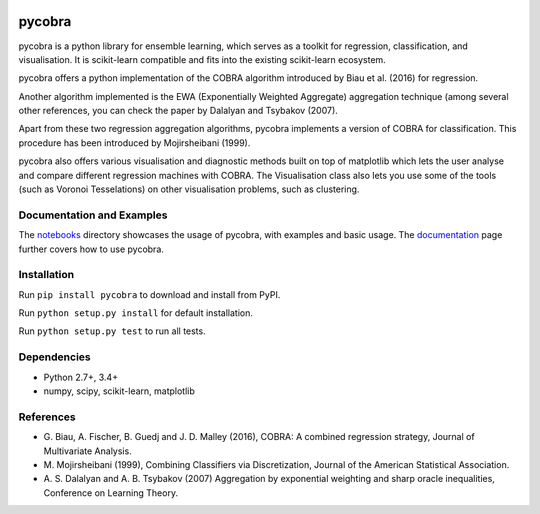 |Travis Status| |Coverage Status|

pycobra
-------

pycobra is a python library for ensemble learning, which serves as a
toolkit for regression, classification, and visualisation. It is
scikit-learn compatible and fits into the existing scikit-learn
ecosystem.

pycobra offers a python implementation of the COBRA algorithm introduced
by Biau et al. (2016) for regression.

Another algorithm implemented is the EWA (Exponentially Weighted
Aggregate) aggregation technique (among several other references, you
can check the paper by Dalalyan and Tsybakov (2007).

Apart from these two regression aggregation algorithms, pycobra
implements a version of COBRA for classification. This procedure has
been introduced by Mojirsheibani (1999).

pycobra also offers various visualisation and diagnostic methods built
on top of matplotlib which lets the user analyse and compare different
regression machines with COBRA. The Visualisation class also lets you
use some of the tools (such as Voronoi Tesselations) on other
visualisation problems, such as clustering.

Documentation and Examples
~~~~~~~~~~~~~~~~~~~~~~~~~~

The
`notebooks <https://github.com/bhargavvader/pycobra/tree/master/notebooks>`__
directory showcases the usage of pycobra, with examples and basic usage.
The `documentation <https://bhargavvader.github.io>`__ page further
covers how to use pycobra.

Installation
~~~~~~~~~~~~

Run ``pip install pycobra`` to download and install from PyPI.

Run ``python setup.py install`` for default installation.

Run ``python setup.py test`` to run all tests.

Dependencies
~~~~~~~~~~~~

-  Python 2.7+, 3.4+
-  numpy, scipy, scikit-learn, matplotlib

References
~~~~~~~~~~

-  G. Biau, A. Fischer, B. Guedj and J. D. Malley (2016), COBRA: A
   combined regression strategy, Journal of Multivariate Analysis.
-  M. Mojirsheibani (1999), Combining Classifiers via Discretization,
   Journal of the American Statistical Association.
-  A. S. Dalalyan and A. B. Tsybakov (2007) Aggregation by exponential
   weighting and sharp oracle inequalities, Conference on Learning
   Theory.

.. |Travis Status| image:: https://travis-ci.org/bhargavvader/pycobra.svg?branch=master
   :target: https://travis-ci.org/bhargavvader/pycobra
.. |Coverage Status| image:: https://coveralls.io/repos/github/bhargavvader/pycobra/badge.svg?branch=master
   :target: https://coveralls.io/github/bhargavvader/pycobra?branch=master
